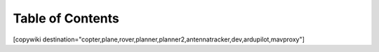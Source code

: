 .. _common-table-of-contents:

=================
Table of Contents
=================

[copywiki destination="copter,plane,rover,planner,planner2,antennatracker,dev,ardupilot,mavproxy"]

